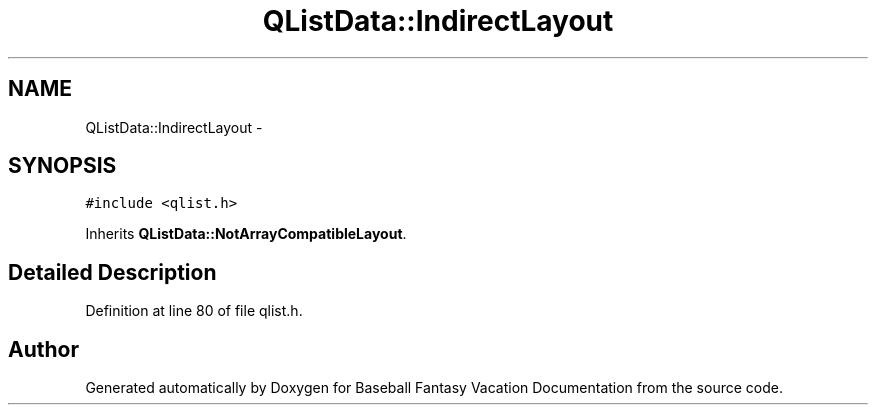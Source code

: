 .TH "QListData::IndirectLayout" 3 "Mon May 16 2016" "Version 1.0" "Baseball Fantasy Vacation Documentation" \" -*- nroff -*-
.ad l
.nh
.SH NAME
QListData::IndirectLayout \- 
.SH SYNOPSIS
.br
.PP
.PP
\fC#include <qlist\&.h>\fP
.PP
Inherits \fBQListData::NotArrayCompatibleLayout\fP\&.
.SH "Detailed Description"
.PP 
Definition at line 80 of file qlist\&.h\&.

.SH "Author"
.PP 
Generated automatically by Doxygen for Baseball Fantasy Vacation Documentation from the source code\&.
